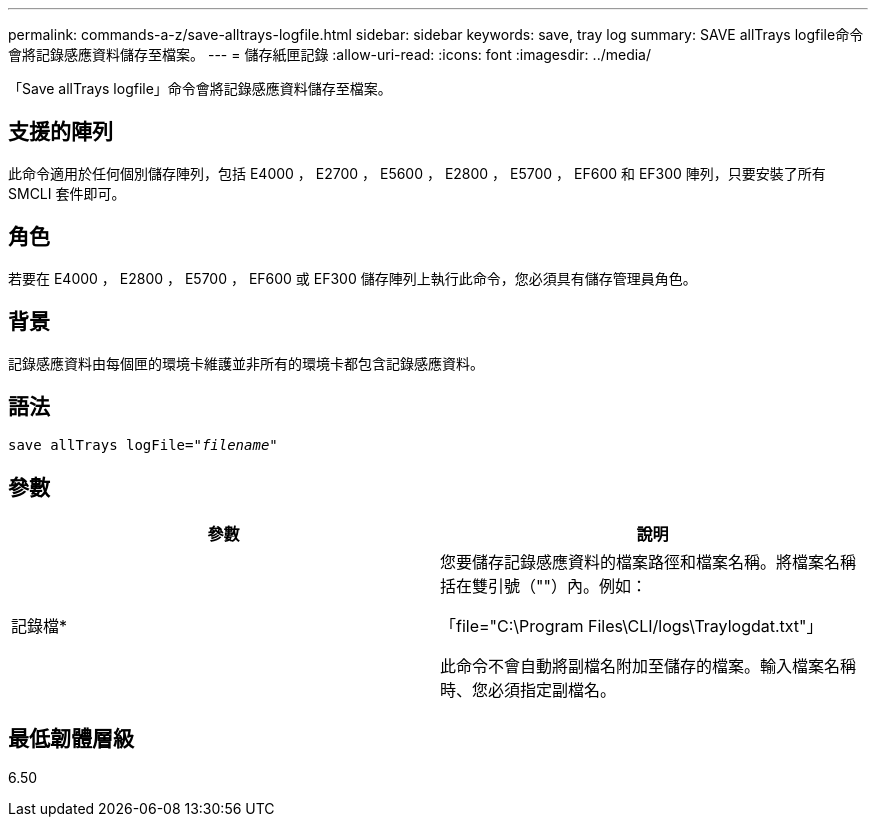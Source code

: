 ---
permalink: commands-a-z/save-alltrays-logfile.html 
sidebar: sidebar 
keywords: save, tray log 
summary: SAVE allTrays logfile命令會將記錄感應資料儲存至檔案。 
---
= 儲存紙匣記錄
:allow-uri-read: 
:icons: font
:imagesdir: ../media/


[role="lead"]
「Save allTrays logfile」命令會將記錄感應資料儲存至檔案。



== 支援的陣列

此命令適用於任何個別儲存陣列，包括 E4000 ， E2700 ， E5600 ， E2800 ， E5700 ， EF600 和 EF300 陣列，只要安裝了所有 SMCLI 套件即可。



== 角色

若要在 E4000 ， E2800 ， E5700 ， EF600 或 EF300 儲存陣列上執行此命令，您必須具有儲存管理員角色。



== 背景

記錄感應資料由每個匣的環境卡維護並非所有的環境卡都包含記錄感應資料。



== 語法

[source, cli, subs="+macros"]
----
save allTrays logFile=pass:quotes["_filename_"]
----


== 參數

[cols="2*"]
|===
| 參數 | 說明 


 a| 
記錄檔*
 a| 
您要儲存記錄感應資料的檔案路徑和檔案名稱。將檔案名稱括在雙引號（""）內。例如：

「file="C:\Program Files\CLI/logs\Traylogdat.txt"」

此命令不會自動將副檔名附加至儲存的檔案。輸入檔案名稱時、您必須指定副檔名。

|===


== 最低韌體層級

6.50
